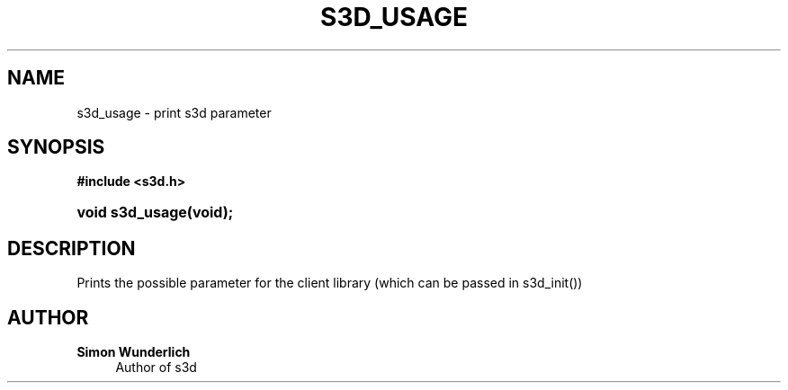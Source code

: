 '\" t
.\"     Title: s3d_usage
.\"    Author: Simon Wunderlich
.\" Generator: DocBook XSL Stylesheets
.\"
.\"    Manual: s3d Manual
.\"    Source: s3d
.\"  Language: English
.\"
.TH "S3D_USAGE" "3" "" "s3d" "s3d Manual"
.\" -----------------------------------------------------------------
.\" * set default formatting
.\" -----------------------------------------------------------------
.\" disable hyphenation
.nh
.\" disable justification (adjust text to left margin only)
.ad l
.\" -----------------------------------------------------------------
.\" * MAIN CONTENT STARTS HERE *
.\" -----------------------------------------------------------------
.SH "NAME"
s3d_usage \- print s3d parameter
.SH "SYNOPSIS"
.sp
.ft B
.nf
#include <s3d\&.h>
.fi
.ft
.HP \w'void\ s3d_usage('u
.BI "void s3d_usage(void);"
.SH "DESCRIPTION"
.PP
Prints the possible parameter for the client library (which can be passed in s3d_init())
.SH "AUTHOR"
.PP
\fBSimon Wunderlich\fR
.RS 4
Author of s3d
.RE
